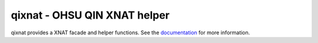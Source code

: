 qixnat - OHSU QIN XNAT helper
=============================

qixnat provides a XNAT facade and helper functions. See the
`documentation`_ for more information.

.. Targets:

.. _documentation: http://qixnat.readthedocs.org/en/latest/
